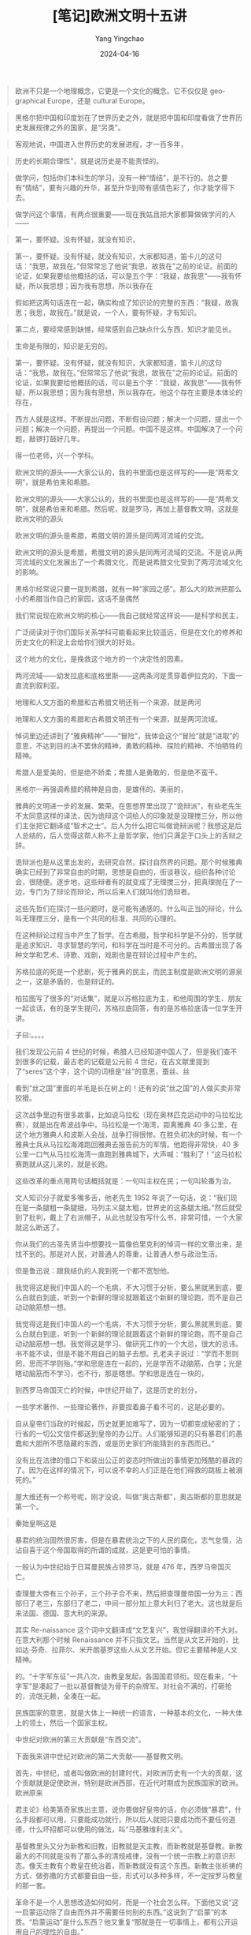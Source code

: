 #+TITLE:  [笔记]欧洲文明十五讲
#+AUTHOR: Yang Yingchao
#+DATE:   2024-04-16
#+OPTIONS:  ^:nil H:5 num:t toc:2 \n:nil ::t |:t -:t f:t *:t tex:t d:(HIDE) tags:not-in-toc
#+STARTUP:  align nodlcheck oddeven lognotestate
#+SEQ_TODO: TODO(t) INPROGRESS(i) WAITING(w@) | DONE(d) CANCELED(c@)
#+LANGUAGE: en
#+TAGS:     noexport(n)
#+EXCLUDE_TAGS: noexport
#+FILETAGS: :tag1:tag2:note:ireader:



#+BEGIN_QUOTE
欧洲不只是一个地理概念，它更是一个文化的概念。它不仅仅是 geographical Europe，还是 cultural Europe。
#+END_QUOTE


#+BEGIN_QUOTE
黑格尔把中国和印度划在了世界历史之外，就是把中国和印度看做了世界历史发展规律之外的国家，是“另类”。
#+END_QUOTE


#+BEGIN_QUOTE
客观地说，中国进入世界历史的发展进程，才一百多年，
#+END_QUOTE


#+BEGIN_QUOTE
历史的长期合理性”，就是说历史是不能责怪的。
#+END_QUOTE


#+BEGIN_QUOTE
做学问，包括你们本科生的学习，没有一种“情结”，是不行的。总之要有“情结”，要有兴趣的升华，甚至升华到带有感情色彩了，你才能学得下去。
#+END_QUOTE


#+BEGIN_QUOTE
做学问这个事情，有两点很重要——现在我姑且把大家都算做做学问的人——
#+END_QUOTE


#+BEGIN_QUOTE
第一，要怀疑。没有怀疑，就没有知识，
#+END_QUOTE


#+BEGIN_QUOTE
第一，要怀疑。没有怀疑，就没有知识，大家都知道，笛卡儿的这句话：“我思，故我在。”但常常忘了他说“我思，故我在”之前的论证。前面的论证，如果我要给他概括的话，可以是五个字：“我疑，故我思”——我有怀疑，所以我思想；因为我有思想，所以我存在
#+END_QUOTE


#+BEGIN_QUOTE
假如把这两句话连在一起，确实构成了知识论的完整的东西：“我疑，故我思；我思，故我在。”就是说，一个人，要有怀疑，才有知识。
#+END_QUOTE


#+BEGIN_QUOTE
第二点，要经常感到缺憾，经常感到自己缺点什么东西，知识才能见长。
#+END_QUOTE


#+BEGIN_QUOTE
生命是有限的，知识是无穷的。
#+END_QUOTE


#+BEGIN_QUOTE
第一，要怀疑。没有怀疑，就没有知识，大家都知道，笛卡儿的这句话：“我思，故我在。”但常常忘了他说“我思，故我在”之前的论证。前面的论证，如果我要给他概括的话，可以是五个字：“我疑，故我思”——我有怀疑，所以我思想；因为我有思想，所以我存在。他这个存在主要是本体论的存在，
#+END_QUOTE


#+BEGIN_QUOTE
西方人就是这样，不断提出问题，不断假设问题；解决一个问题，提出一个问题；解决一个问题，再提出一个问题。中国不是这样。中国解决了一个问题，敲锣打鼓好几年。
#+END_QUOTE


#+BEGIN_QUOTE
得一位老师，兴一个学科。
#+END_QUOTE


#+BEGIN_QUOTE
欧洲文明的源头——大家公认的，我的书里面也是这样写的——是“两希文明”，就是希伯来和希腊。
#+END_QUOTE


#+BEGIN_QUOTE
欧洲文明的源头——大家公认的，我的书里面也是这样写的——是“两希文明”，就是希伯来和希腊。然后呢，就是罗马，再加上基督教文明，这就是欧洲文明的源头
#+END_QUOTE


#+BEGIN_QUOTE
欧洲文明的源头是希腊，希腊文明的源头是同两河流域的交流。
#+END_QUOTE


#+BEGIN_QUOTE
欧洲文明的源头是希腊，希腊文明的源头是同两河流域的交流。不是说从两河流域的文化发展出了一个希腊文化，而是说希腊文化受到了两河流域文化的影响。
#+END_QUOTE


#+BEGIN_QUOTE
黑格尔经常说只要一提到希腊，就有一种“家园之感”。那么大的欧洲把那么小的希腊当作自己的家园，这话不是偶然
#+END_QUOTE


#+BEGIN_QUOTE
我们常说现在欧洲文明的核心——我自己就经常这样说——是科学和民主，
#+END_QUOTE


#+BEGIN_QUOTE
广泛阅读对于你们国际关系学科可能看起来比较遥远，但是在文化的修养和历史文化的积淀上会给你们很大的好处。
#+END_QUOTE


#+BEGIN_QUOTE
这个地方的文化，是挽救这个地方的一个决定性的因素。
#+END_QUOTE


#+BEGIN_QUOTE
两河流域——幼发拉底和底格里斯——这两条河是贯穿着伊拉克的，下面一直流到叙利亚。
#+END_QUOTE


#+BEGIN_QUOTE
地理和人文方面的希腊和古希腊文明还有一个来源，就是两河
#+END_QUOTE


#+BEGIN_QUOTE
地理和人文方面的希腊和古希腊文明还有一个来源，就是两河流域。
#+END_QUOTE


#+BEGIN_QUOTE
悼词里边还讲到了“雅典精神”——“冒险”，我体会这个“冒险”就是“进取”的意思，不达到目的决不罢休的精神，勇敢的精神、探险的精神、不怕牺牲的精神。
#+END_QUOTE


#+BEGIN_QUOTE
希腊人是爱美的，但是绝不娇柔；希腊人是勇敢的，但是绝不蛮干。
#+END_QUOTE


#+BEGIN_QUOTE
黑格尔一再强调希腊的精神是自由，是雄伟的、美丽的，
#+END_QUOTE


#+BEGIN_QUOTE
雅典的文明进一步的发展、繁荣。在思想界里出现了“诡辩派”，有些老先生不太同意这样的译法，因为诡辩这个词给人的印象就是没理搅三分，所以他们主张把它翻译成“智术之士”。后人为什么把它叫做诡辩派呢？我想这是后人总结的，后人觉得这帮人称不上是哲学家，他们只满足于口头上的舌辩之辞。
#+END_QUOTE


#+BEGIN_QUOTE
诡辩派也是从这里出发的，去研究自然，探讨自然界的问题。那个时候雅典确实已经到了非常自由的时期，思想是自由的，街谈巷议，组织各种讨论会，很随便。逐步地，这些辩者有的就变成了无理搅三分，把真理抛在了一边，专门为了辩论而辩论，所以后来人们就叫他们诡辩者。
#+END_QUOTE


#+BEGIN_QUOTE
这些先哲们在探讨一些问题时，是可能有通感的。什么叫正当的辩论，什么叫无理搅三分，是有一个共同的标准、共同的心理的。
#+END_QUOTE


#+BEGIN_QUOTE
在这种辩论过程当中产生了哲学。在古希腊，哲学和科学是不分的，哲学就是追求知识、寻求智慧的学问，和科学在当时是不可分的。古希腊出现了各种文学和艺术、诗歌、戏剧，戏剧也是在辩论过程中产生的。
#+END_QUOTE


#+BEGIN_QUOTE
苏格拉底的死是一个悲剧，死于雅典的民主，而民主制度是欧洲文明的源泉之一，这是矛盾的，也是辩证的。
#+END_QUOTE


#+BEGIN_QUOTE
柏拉图写了很多的“对话集”，就是以苏格拉底为主，和他周围的学生、朋友一起谈话，有的是学生提问，苏格拉底回答，有的是苏格拉底请一位学生开讲。
#+END_QUOTE


#+BEGIN_QUOTE
子曰:。。。。
#+END_QUOTE


#+BEGIN_QUOTE
我们发现公元前 4 世纪的时候，希腊人已经知道中国人了，但是我们查不到很多的记载，最古老的记载是公元前 4 世纪，在古文献里提到了“seres”这个字，这个词的词根是“丝”的意思，蚕丝、丝
#+END_QUOTE


#+BEGIN_QUOTE
看到“丝之国”里面的羊毛是长在树上的！还有的说“丝之国”的人做买卖非常狡猾。
#+END_QUOTE


#+BEGIN_QUOTE
这次战争里边有很多故事，比如说马拉松（现在奥林匹克运动中的马拉松比赛），就是出在希波战争中。马拉松是一个海湾，距离雅典 40 多公里，在这个地方雅典人和波斯人会战，战争打得很惨。在胜负初决的时候，有一个雅典士兵从马拉松海滩跑回雅典去报告前方的军情。他跑得非常快，40 多公里一口气从马拉松海湾一直跑到雅典城下，大声喊：“胜利了！”这马拉松赛跑就从这儿来的，就是长跑。
#+END_QUOTE


#+BEGIN_QUOTE
这些改革的重点用两句话概括就是：一句叫主权在民；一句叫轮番为治。
#+END_QUOTE


#+BEGIN_QUOTE
文人知识分子就爱多嘴多舌，他老先生 1952 年说了一句话，说：“我们现在是一条腿粗一条腿细，马列主义腿太粗，世界史的这条腿太细。”然后就受到了批判，戴上了右派帽子，从此也就没有写什么书，非常可惜，一个大家就这么断送了。
#+END_QUOTE


#+BEGIN_QUOTE
你从我们的古圣先贤当中想要找一篇像伯里克利的悼词一样的文章出来，是找不到的。那是对人民，对普通人的尊重，让普通人参与政治生活。
#+END_QUOTE


#+BEGIN_QUOTE
但是鲁迅说：跟我结仇的人我到死一个都不宽恕他。
#+END_QUOTE


#+BEGIN_QUOTE
我觉得这是我们中国人的一个毛病，不大习惯于分析，要么黑就黑到底，要么白就白到底，听到一个新鲜的理论就跟着这个新鲜的理论跑，而不是自己动动脑筋想一想。
#+END_QUOTE


#+BEGIN_QUOTE
我觉得这是我们中国人的一个毛病，不大习惯于分析，要么黑就黑到底，要么白就白到底，听到一个新鲜的理论就跟着这个新鲜的理论跑，而不是自己动动脑筋想一想。我觉得这是学习、做研究工作的一个大忌，很大的忌讳。书不能不读，但是不能不用自己的脑子去想。孔老夫子说过：“学而不思则罔，思而不学则殆。”学和思是连在一起的，光是学而不动脑筋，白学；光是瞎动脑筋而不学习，也不行，那是瞎想。学和思是连在一块的，
#+END_QUOTE


#+BEGIN_QUOTE
到西罗马帝国灭亡的时候，中世纪开始了，这是历史的划分，
#+END_QUOTE


#+BEGIN_QUOTE
一些学术著作、一些理论著作，非要捏着鼻子看不可的，这是必要的。
#+END_QUOTE


#+BEGIN_QUOTE
自从皇帝们当政的时候起，历史就更加难写了，因为一切都变成秘密的了；行省的一切公文信件都送到皇帝的办公厅。人们能够知道的只有暴君们的愚蠢和大胆所不愿隐藏的东西，或是历史家们所能猜到的东西而已。”
#+END_QUOTE


#+BEGIN_QUOTE
没有比在法律的借口下和装出公正的姿态时所做出的事情更加残酷的暴政的了。因为在这样的情况下，可以说不幸的人们正是在他们得救的跳板上被溺死的。”
#+END_QUOTE


#+BEGIN_QUOTE
屋大维还有一个称号呢，刚才没说，叫做“奥古斯都”，奥古斯都的意思就是第一个。
#+END_QUOTE


#+BEGIN_QUOTE
秦始皇啊这是
#+END_QUOTE


#+BEGIN_QUOTE
暴君的统治固然很厉害，但是在暴君统治之下的人民的腐化，志气怠惰，沾沾自喜于这个帝国取得的所谓的成就，这是更可怕的事情。
#+END_QUOTE


#+BEGIN_QUOTE
一般认为中世纪始于日耳曼民族占领罗马，就是 476 年，西罗马帝国灭亡。
#+END_QUOTE


#+BEGIN_QUOTE
查理曼大帝有三个孙子，三个孙子合不来，然后把查理曼帝国一分为三：西部归了老三，东部归了老二，中间一部分加上意大利归了老大。这也就是后来法国、德国、意大利的来源。
#+END_QUOTE


#+BEGIN_QUOTE
其实 Re-naissance 这个词中文翻译成“文艺复兴”，我觉得翻译的不大对。在意大利那个时候 Renaissance 并不只指文艺。当然是从文艺开始的，比如达·芬奇、拉菲尔、米开朗基罗这些人从文艺开始。但它主要精神是人文精神。
#+END_QUOTE


#+BEGIN_QUOTE
的。“十字军东征”一共八次，由教皇发起，各国国君领衔。现在看来，“十字军”是凑起了一批以基督教徒为骨干的杂牌军。对社会不满的，打砸抢的，流氓无赖，全凑在一起。
#+END_QUOTE


#+BEGIN_QUOTE
民族国家的意思，就是大体上一种统一的语言，一种基本的文化，一种大体上的领土，然后一个国家主权。
#+END_QUOTE


#+BEGIN_QUOTE
中世纪对欧洲的第三大贡献是“东西交流”。
#+END_QUOTE


#+BEGIN_QUOTE
下面我来讲中世纪对欧洲的第二大贡献——基督教文明。
#+END_QUOTE


#+BEGIN_QUOTE
首先，中世纪，或者叫做欧洲的封建时代，对欧洲历史有一个大的贡献，这个贡献就是促使欧洲，特别是欧洲西部，在近代时期成为民族国家的欧洲。 欧洲原来
#+END_QUOTE


#+BEGIN_QUOTE
君主论》给美第奇家族出主意，说你要做好皇帝的话，你必须做“暴君”，什么手段都可以用，只要能成功就行，所以后人就把只要成功而不要任何道德，什么坏招都可以使用的做法，叫“马基雅维利主义”。
#+END_QUOTE


#+BEGIN_QUOTE
基督教里头又分为新教和旧教，旧教就是天主教，而新教就是基督教。新教最大的不同就是没有了那么多的清规戒律，没有一个统一宗教上的意识形态。像天主教有个教皇在统治着，而新教就没有这个东西。新教主张祈祷的方式、做弥撒的方式都要自由一些，形式可以多种多样，不一定按罗马教皇的那一套。
#+END_QUOTE


#+BEGIN_QUOTE
革命不是一个人思想改造如何如何，而是一个社会怎么样。下面他又说“这一启蒙运动除了自由而外并不需要任何别的东西。”这说到了“启蒙”的本质。“启蒙运动”是什么东西？他又重复“那就是在一切事情上，都有公开运用自己的理性的自由。”
#+END_QUOTE


#+BEGIN_QUOTE
通过一场革命或许很可以实现推翻个人专制以及贪婪心和权势欲的压迫，但却决不能实现思想方式的真正改革。而新的偏见也正如镜子一样，将会成为驾驭缺少思想的广大人群的圈套。”
#+END_QUOTE


#+BEGIN_QUOTE
通过一场革命或许很可以实现推翻个人专制以及贪婪心和权势欲的压迫，但却决不能实现思想方式的真正改革。而新的偏见也正如镜子一样，将会成为驾驭缺少思想的广大人群的圈套。”一场革命能办得到推翻个人专制或一种压迫，但是它绝对“不能实现思想方式的真正改革”。
#+END_QUOTE


#+BEGIN_QUOTE
而且新的偏见也正如镜子一样，将会成为驾驭缺少思想的广大人群的圈套。”
#+END_QUOTE


#+BEGIN_QUOTE
弗朗西斯·培根（1561—1626），英国实验哲学家、科学家，倡言：“读书使人丰富，讨论使人活跃，写作使人严谨。”
#+END_QUOTE


#+BEGIN_QUOTE
培根有三句话我觉得非常精彩，对诸位同学都有用处。第一句话是“读书使一个人丰富”，第二句话“讨论可以使一个人成熟”，第三句话叫做“写作使一个人精确”。
#+END_QUOTE


#+BEGIN_QUOTE
Reading maketh a full man;Conference,a ready man;Writing,an exact man.”
#+END_QUOTE


#+BEGIN_QUOTE
用几何学那样精确的方法去处理形而上学的神学，这就是笛卡儿提出的方法。”）
#+END_QUOTE


#+BEGIN_QUOTE
英国贵族就发起了一个“圈地运动”，凡是认为哪块农田是应该“改农为牧”的，就圈定下来改作牧场使用。
#+END_QUOTE


#+BEGIN_QUOTE
英国的工业最早起家于以羊毛为原料的手工纺织业，纺织业一发展，羊毛的供应量就得跟上去。因此，英国贵族就发起了一个“圈地运动”，凡是认为哪块农田是应该“改农为牧”的，就圈定下来改作牧场使用。
#+END_QUOTE


#+BEGIN_QUOTE
工业革命并不是某个确定的日子或一个孤立的事件就能概括得了的，它应是几个世纪以来科学技术
#+END_QUOTE


#+BEGIN_QUOTE
凡是我们做事情，都得有两个过程：一个叫做“build up”，就是把事物建起来。但如果建起来后就不管了，那也发展不了多少。因此，还得有一个“break through”，就是打破原先的事物格局，不断去撞击那层“天花板”——一旦突破那层 ceiling（天花板），就又上升到一个新境界了。——基本上欧洲的每个世纪都曾经过这两种过程，因此他们在各个领域，尤其是科学技术的发展上，都会经常有突破。
#+END_QUOTE


#+BEGIN_QUOTE
科学技术发展的前提，我觉得，应该是知识和掌握知识的人独立自主的活动。但这“独立”二字恰恰就是中国几千年来所欠缺的。
#+END_QUOTE


#+BEGIN_QUOTE
即中国缺乏独立的知识分子。它的发展，总要借助于外物的一点什么。
#+END_QUOTE


#+BEGIN_QUOTE
所以这第二点就是讲求方法，中国缺乏这种实验的实证的方法，在学术上讲就是没有“实证主义”
#+END_QUOTE


#+BEGIN_QUOTE
欧洲知识的流动是比较自由畅通的。
#+END_QUOTE


#+BEGIN_QUOTE
第二个印象不同的是我觉得欧洲实验上的发展。技术、科学的发展非常讲究方法，这方法就是实验，实验的方法，实证的方法。
#+END_QUOTE


#+BEGIN_QUOTE
西方的发明，inventions，是不断翻新的，
#+END_QUOTE


#+BEGIN_QUOTE
独立宣言”主要是针对英国的，是针对不列颠说的。所以它前一段是讲的基本人权问题，后一段完全是讲的（针对的）英王的各种各样的对美国干涉的行为、不公正的行为，等等。它是要宣布独立的。
#+END_QUOTE


#+BEGIN_QUOTE
独立宣言”主要是针对英国的，是针对不列颠说的。所以它前一段是讲的基本人权问题，后一段完全是讲的（针对的）英王的各种各样的对美国干涉的行为、不公正的行为，等等。它是要宣布独立的。一个是北美人民自己的愿望，一个是对英国的谴责，这是美国“独立宣言”的基本内容。而法
#+END_QUOTE


#+BEGIN_QUOTE
这条脉络是这样下来的：“大宪章”一洛克的思想一“权利法案”一“宗教宽容”一美国的“独立宣言”一法国的“人权宣言”。这条线我觉得代表了也反映了人类前进的方向。
#+END_QUOTE


#+BEGIN_QUOTE
本来殖民这个词没有什么贬义，比如说中国人在旧金山、洛杉矶有他的“华人区”。“华人区”当地人就管它叫 COLONY，叫做中国的“殖民地”，就是中国人在那地方住下来了，并不是中国人在那里建立了政治统治。
#+END_QUOTE


#+BEGIN_QUOTE
务实精神确实是美国精神的一个重要特点。第二就是它的开拓精神。
#+END_QUOTE


#+BEGIN_QUOTE
宗教精神并不一定是要相信上帝，而是要有利于社会。
#+END_QUOTE


#+BEGIN_QUOTE
欧美文明正在形成一个大西洋体系。随着北大西洋公约以及欧洲联盟的东扩，西方文明的影响还会扩大。但这
#+END_QUOTE


#+BEGIN_QUOTE
东方西方是比较相对的，从地理上来讲，一般来讲是东西半球，如果划界的话，欧亚大陆的西半部分，从乌拉尔山往西就是西方了。从文明上来讲，西方是希腊、罗马、基督教文明传下来的，东方却不是。
#+END_QUOTE


#+BEGIN_QUOTE
从 20 世纪初到 20 世纪末，欧洲成为各种政治理论的“实验室”。
#+END_QUOTE


#+BEGIN_QUOTE
认为原来的马克思主义在资本主义发展到一个新时代的时候应该加以修正，“修正主义”就是从这里来的，就是怎么“修正”马克思主义。
#+END_QUOTE


#+BEGIN_QUOTE
有个说法。你说他是个“说法”，我看也够了，但这个“说法”很重要，它反映了世界上一个趋同趋势，就是左和右的趋同，资本主义与社会民主主义的“趋同”。
#+END_QUOTE


#+BEGIN_QUOTE
有个说法。你说他是个“说法”，我看也够了，但这个“说法”很重要，它反映了世界上一个趋同趋势，就是左和右的趋同，资本主义与社会民主主义的“趋同”。但这个“趋同”主要是社会民主主义更加向资本主义“趋同”而不是相反。
#+END_QUOTE


#+BEGIN_QUOTE
上次讲了两个问题：苏联和东欧“社会主义阵营”的诞生、崩溃和欧洲的“社会民主主义”问题。
#+END_QUOTE


#+BEGIN_QUOTE
“了解欧洲”应当通其“三史”。一曰“欧洲通史”，“
#+END_QUOTE


#+BEGIN_QUOTE
欧洲“三史”（通史、思想史、艺文史）实际上是欧洲研究的“三科”。
#+END_QUOTE


#+BEGIN_QUOTE
我总记得贺麟先生的一句话，一方面要对中国的学问有全面系统的了解；另一方面又要对西学有全面系统的了解（原话记不得了）。这是一个非常高的要求，我自知没有能力做到，但虽不能至，心向往之。
#+END_QUOTE


#+BEGIN_QUOTE
欧洲文化传统以及这传统之通向今天的现代化、现代性，都涵盖在这“三史”、“三科”之中。
#+END_QUOTE


#+BEGIN_QUOTE
“法律限制我们的自由，只是为了使我们的自由可以和他人的自由以及全体的公共利益相一致。
#+END_QUOTE


#+BEGIN_QUOTE
“这种自由附带着这种权利，那就是把我们自由还不能处理的各种思想和疑惑公开付诸讨论，而且这样做时，不会被人污蔑为捣乱的有危害性的公民，这是人类理性原有的权利之一，
#+END_QUOTE


#+BEGIN_QUOTE
人人生而平等，他们都从他们的造物主那里被赋予了某些不可转让的权利，其中包括生命权、自由权和追求幸福的权利。为了保障这些权利，所以才在人们中间成立政府。”
#+END_QUOTE


#+BEGIN_QUOTE
我们中国的历史同西方的历史最大的不同就在于中国不变，西方总是在变。西方一个世纪一个世纪地在变，中国是一个朝代一个朝代地循环。
#+END_QUOTE


#+BEGIN_QUOTE
辛亥革命推翻了清朝，建立了民国，以皇族为统治中心的专制主义从现象上消失了。但是封建思想，它的精神并没有消灭掉，很顽强。存在了几千年的东西，沉淀成中国文化的一个部分。“
#+END_QUOTE


#+BEGIN_QUOTE
他讲这个时期是中国近代中外古今各种思潮各个学派大汇合的时期，是春秋战国以后又一次真正的“百家争鸣”。我是非常赞成他这个观点的。这个时期的文化名人很多很多，现在我们又在重印那时他们写的书，真是各种意见交汇，相同的，相反的，相互批评的，相互认同的，各种各样的思想交汇，很生动，很精彩。
#+END_QUOTE


#+BEGIN_QUOTE
大家看一看中国的近代文明史，就会发现开始了另外一个春秋战国以后几千年以来第二次真正的“百家争鸣”，就是五四以后，一直到 40 年代的二三十年这个时期。
#+END_QUOTE


#+BEGIN_QUOTE
这个局面在我看起来，很有点像欧洲 18 世纪的“启蒙运动”时期。
#+END_QUOTE


#+BEGIN_QUOTE
上个世纪的二三十年代里，我们的文化发展有些像启蒙运动，思想非常活跃，对未来的向往非常强烈，人文气息非常浓厚。但是可惜的是我们这个生动的局面夭折了，断档了。西方的启蒙运动和产业革命一起迎来的是 19 世纪的大发展；而我们那个所谓“启蒙运动”为什么夭折了呢？碰上了抗日战争，全民抗战，那些精英分子，知识分子差不多都集中
#+END_QUOTE


#+BEGIN_QUOTE
毛主席不是提倡“百花齐放，百家争鸣”吗！那些知识分子便傻乎乎地说，真的“鸣放”了，结果都很惨，更重要的是中国文化受到更惨重的摧残。到了“文革”的时候就更不要讲了。“文革”
#+END_QUOTE


#+BEGIN_QUOTE
个人遭遇不去说它，但是对中国文化来讲，“文化大革命”是大革文化的命啊，是对人的精神的戕害。这段历史，年轻人可能不太知道，因为你们相当多的人是在“文化大革命”以后出生的，现在也很少人再去讲它了。但是我们这一代人，听见“文革”这几个字，还是毛骨悚然，因为那是文化的大摧残，是对民族精神的大摧残。现在居然还有人有意让人“忘掉”它，甚至说不能全盘否定它！现在那几个“样板戏”又在唱，不但唱，而且叫它“红色经典”！王元化先生说，他一听到“样板戏”，马上就想起那时候对我们的迫害、镇压，血淋淋的事，数不胜数。
#+END_QUOTE


#+BEGIN_QUOTE
中国是古代啊，人家是近代了，所以非“赶”不可。“赶”就要把西方的东西学过来，拿过来它又不是自己的，不是在自己的土壤里生长的，因此是“稼接”的，稼接，老是稼接不准。所以就出现各种稀奇古怪的现象，各种困难，老是一步赶不上，步步赶不上，这不永远是一个“赶”的姿势吗？也幸亏我们有一个“赶”的姿势，如果没有这个姿势，我们这个民族就真没有前途
#+END_QUOTE


#+BEGIN_QUOTE
中国是古代啊，人家是近代了，所以非“赶”不可。“赶”就要把西方的东西学过来，拿过来它又不是自己的，不是在自己的土壤里生长的，因此是“稼接”的，稼接，老是稼接不准。所以就出现各种稀奇古怪的现象，各种困难，老是一步赶不上，步步赶不上，这不永远是一个“赶”的姿势吗？也幸亏我们有一个“赶”的姿势，如果没有这个姿势，我们这个民族就真没有前途了。
#+END_QUOTE


#+BEGIN_QUOTE
那么我们的“新文化”该是个什么样子的呢？我个人想不出来它该是个什么样子，但是我有一个感觉，就是我们要把西方文明里的精华的东西，而不是糟粕的东西，吸收进来，让它在我们的土壤里生根、成长，这样出来的“新文化”，不是“稼接”的，是我们中国自己的文化。我想属于中国自己的新的文化，应该既有科学，又有民主，同时保存了传统文化中的好的东西。有哪些好的东西呢？我提三条，一条是中国
#+END_QUOTE


#+BEGIN_QUOTE
那么我们的“新文化”该是个什么样子的呢？我个人想不出来它该是个什么样子，但是我有一个感觉，就是我们要把西方文明里的精华的东西，而不是糟粕的东西，吸收进来，让它在我们的土壤里生根、成长，这样出来的“新文化”，不是“稼接”的，是我们中国自己的文化。我想属于中国自己的新的文化，应该既有科学，又有民主，同时保存了传统文化中的好的东西。
#+END_QUOTE


#+BEGIN_QUOTE
现在对教育的投入太低。我有个想法，可能是无稽之谈！我觉得应该收“教育税”，让那些董事长，大公司啊，交教育税，不要去给明星送房子，要向他们征收强制性的教育税，鼓励私人办学，私人办非盈利的学校。在西方，私人学校比公立学校办得好，有特性。还应该多办成人学校、老年学校。
#+END_QUOTE


#+BEGIN_QUOTE
现在对教育的投入太低。我有个想法，可能是无稽之谈！我觉得应该收“教育税”，让那些董事长，大公司啊，交教育税，不要去给明星送房子，要向他们征收强制性的教育税，鼓励私人办学，私人办非盈利的学校。在西方，私人学校比公立学校办得好，有特性。
#+END_QUOTE


#+BEGIN_QUOTE
一句话叫，只争朝夕，要从现在起，从人人做起全民办教育，全社会办教育。第二不能性急，这是几个世纪的事情。
#+END_QUOTE


#+BEGIN_QUOTE
教育本身成了传统，无论发生了什么，教育都是第一位的大事。办教育，不要再搞形式主义，办教育需要的是“宁静致远”，不是搞热热闹闹、花花哨哨，应该恢复到蔡元培那时候的“通识教育”上去。
#+END_QUOTE


#+BEGIN_QUOTE
教育问题，我说了半天的空话，无非两句话，一句话叫，只争朝夕，要从现在起，从人人做起全民办教育，全社会办教育。第二不能性急，这是几个世纪的事情。
#+END_QUOTE


#+BEGIN_QUOTE
或许有人说读书没用，读书以后就全忘掉了。但在我看来，那实际上不是全忘掉了，而是变成了营养。你不要怕忘掉了什么，关键是看你能消化多少。多读书总是没坏处的，大家就应该趁着年轻多读一些书。
#+END_QUOTE


#+BEGIN_QUOTE
中国文化比较讲“情”，故注意人际关系、等级关系；而西方文化比较讲“理”，故求真知、提倡大胆怀疑。我常说：中国文化情重于理，西方文化理重于情。
#+END_QUOTE
